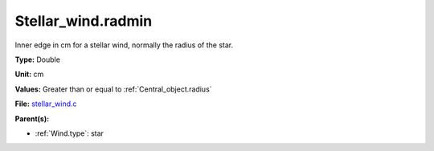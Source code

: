 Stellar_wind.radmin
===================
Inner edge in cm for a stellar wind, normally the
radius of the star.

**Type:** Double

**Unit:** cm

**Values:** Greater than or equal to :ref:`Central_object.radius`

**File:** `stellar_wind.c <https://github.com/agnwinds/python/blob/master/source/stellar_wind.c>`_


**Parent(s):**

* :ref:`Wind.type`: star


